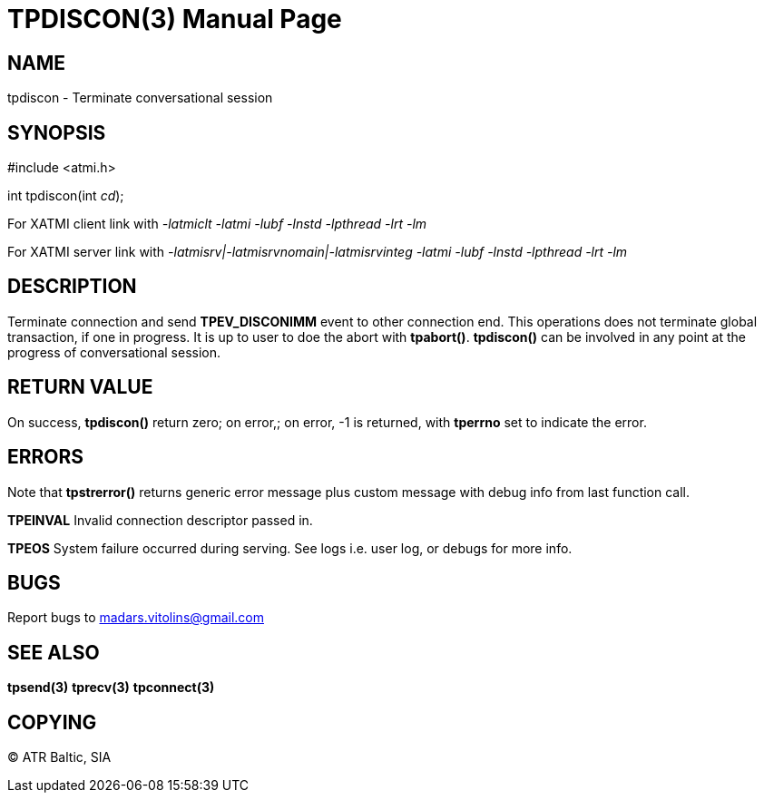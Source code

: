 TPDISCON(3)
===========
:doctype: manpage


NAME
----
tpdiscon - Terminate conversational session


SYNOPSIS
--------
#include <atmi.h>

int tpdiscon(int 'cd');


For XATMI client link with '-latmiclt -latmi -lubf -lnstd -lpthread -lrt -lm'

For XATMI server link with '-latmisrv|-latmisrvnomain|-latmisrvinteg -latmi -lubf -lnstd -lpthread -lrt -lm'

DESCRIPTION
-----------
Terminate connection and send *TPEV_DISCONIMM* event to other connection end. This operations does not terminate global transaction, if one in progress. It is up to user to doe the abort with *tpabort()*. *tpdiscon()* can be involved in any point at the progress of conversational session.

RETURN VALUE
------------
On success, *tpdiscon()* return zero; on error,; on error, -1 is returned, with *tperrno* set to indicate the error.


ERRORS
------
Note that *tpstrerror()* returns generic error message plus custom message with debug info from last function call.

*TPEINVAL* Invalid connection descriptor passed in.

*TPEOS* System failure occurred during serving. See logs i.e. user log, or debugs for more info.

BUGS
----
Report bugs to madars.vitolins@gmail.com

SEE ALSO
--------
*tpsend(3)* *tprecv(3)* *tpconnect(3)*

COPYING
-------
(C) ATR Baltic, SIA

